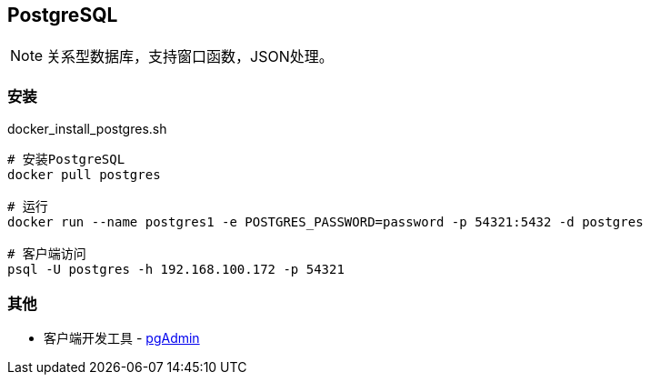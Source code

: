 == PostgreSQL

[NOTE]
====
关系型数据库，支持窗口函数，JSON处理。
====

=== 安装

[source, shell]
.docker_install_postgres.sh
----
# 安装PostgreSQL
docker pull postgres

# 运行
docker run --name postgres1 -e POSTGRES_PASSWORD=password -p 54321:5432 -d postgres

# 客户端访问
psql -U postgres -h 192.168.100.172 -p 54321
----

=== 其他

* 客户端开发工具 - https://www.postgresql.org/ftp/pgadmin/[pgAdmin]